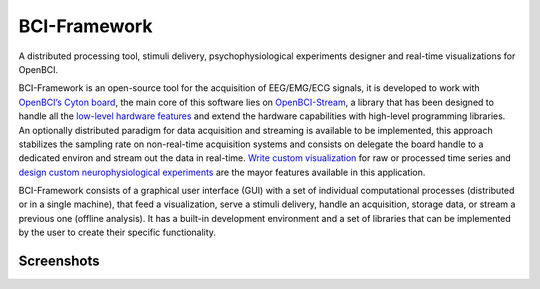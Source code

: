 BCI-Framework
=============

A distributed processing tool, stimuli delivery, psychophysiological
experiments designer and real-time visualizations for OpenBCI.

|GitHub top language| |PyPI - License| |PyPI| |PyPI - Status| |PyPI -
Python Version| |GitHub last commit| |CodeFactor Grade| |Documentation
Status|

BCI-Framework is an open-source tool for the acquisition of EEG/EMG/ECG
signals, it is developed to work with `OpenBCI’s Cyton
board <https://shop.openbci.com/products/cyton-biosensing-board-8-channel?variant=38958638542>`__,
the main core of this software lies on
`OpenBCI-Stream <https://openbci-stream.readthedocs.io/en/latest/index.html>`__,
a library that has been designed to handle all the `low-level hardware
features <https://docs.openbci.com/docs/02Cyton/CytonSDK>`__ and extend
the hardware capabilities with high-level programming libraries. An
optionally distributed paradigm for data acquisition and streaming is
available to be implemented, this approach stabilizes the sampling rate
on non-real-time acquisition systems and consists on delegate the board
handle to a dedicated environ and stream out the data in real-time.
`Write custom visualization <70-develop_visualizations.ipynb>`__ for raw
or processed time series and `design custom neurophysiological
experiments <80-develop_stimuli_delivery.ipynb>`__ are the mayor
features available in this application.

BCI-Framework consists of a graphical user interface (GUI) with a set of
individual computational processes (distributed or in a single machine),
that feed a visualization, serve a stimuli delivery, handle an
acquisition, storage data, or stream a previous one (offline analysis).
It has a built-in development environment and a set of libraries that
can be implemented by the user to create their specific functionality.

.. |GitHub top language| image:: https://img.shields.io/github/languages/top/un-gcpds/bci-framework
.. |PyPI - License| image:: https://img.shields.io/pypi/l/bci-framework
.. |PyPI| image:: https://img.shields.io/pypi/v/bci-framework
.. |PyPI - Status| image:: https://img.shields.io/pypi/status/bci-framework
.. |PyPI - Python Version| image:: https://img.shields.io/pypi/pyversions/bci-framework
.. |GitHub last commit| image:: https://img.shields.io/github/last-commit/un-gcpds/bci-framework
.. |CodeFactor Grade| image:: https://img.shields.io/codefactor/grade/github/UN-GCPDS/bci-framework
.. |Documentation Status| image:: https://readthedocs.org/projects/bci-framework/badge/?version=latest
   :target: https://bci-framework.readthedocs.io/en/latest/?badge=latest

Screenshots
-----------

.. image:: images/readme.gif
